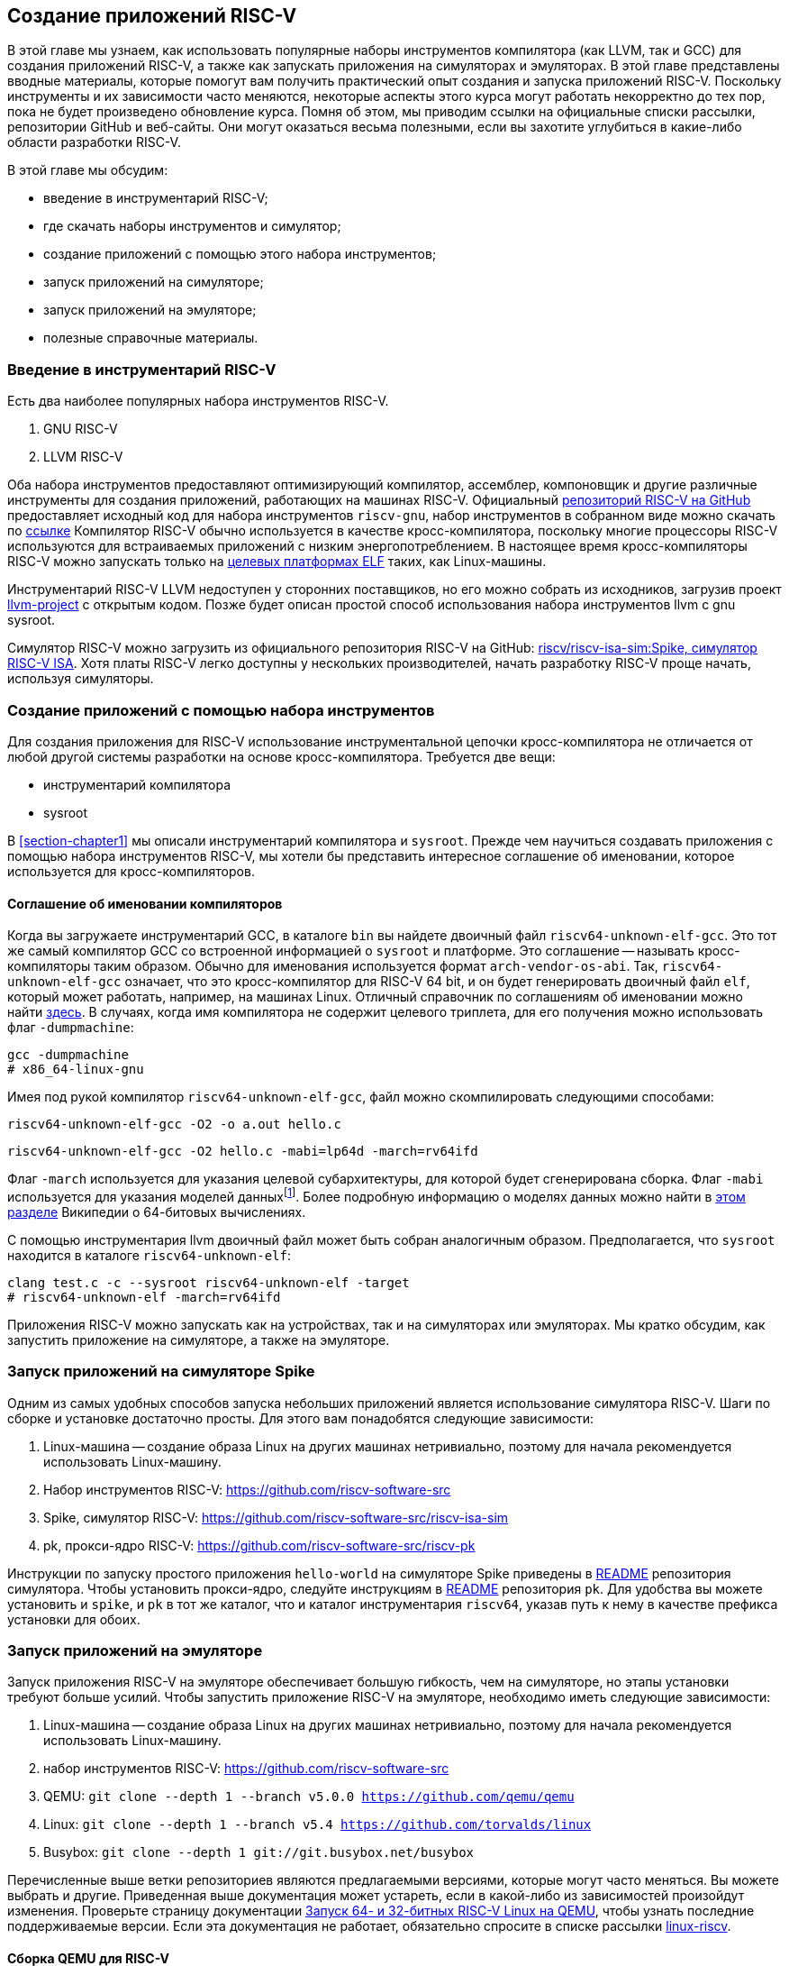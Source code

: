 == Создание приложений RISC-V

В этой главе мы узнаем, как использовать популярные наборы инструментов компилятора (как LLVM, так и GCC) для создания приложений RISC-V,
а также как запускать приложения на симуляторах и эмуляторах.
В этой главе представлены вводные материалы, которые помогут вам получить практический опыт создания и запуска приложений RISC-V.
Поскольку инструменты и их зависимости часто меняются, некоторые аспекты этого курса могут работать некорректно до тех пор,
пока не будет произведено обновление курса.
Помня об этом, мы приводим ссылки на официальные списки рассылки, репозитории GitHub и веб-сайты.
Они могут оказаться весьма полезными, если вы захотите углубиться в какие-либо области разработки RISC-V.

В этой главе мы обсудим:

* введение в инструментарий RISC-V;
* где скачать наборы инструментов и симулятор;
* создание приложений с помощью этого набора инструментов;
* запуск приложений на симуляторе;
* запуск приложений на эмуляторе;
* полезные справочные материалы.

=== Введение в инструментарий RISC-V

Есть два наиболее популярных набора инструментов RISC-V.

[arabic]
. GNU RISC-V
. LLVM RISC-V

Оба набора инструментов предоставляют оптимизирующий компилятор, ассемблер, компоновщик и другие различные инструменты для создания
приложений, работающих на машинах RISC-V.
Официальный https://github.com/riscv-collab/riscv-gcc[репозиторий RISC-V на GitHub] предоставляет исходный код для набора инструментов `riscv-gnu`,
набор инструментов в собранном виде можно скачать по https://github.com/riscv-collab/riscv-gnu-toolchain[ссылке]
Компилятор RISC-V обычно используется в качестве кросс-компилятора,
поскольку многие процессоры RISC-V используются для встраиваемых приложений с низким энергопотреблением.
В настоящее время кросс-компиляторы RISC-V можно запускать только на
https://en.wikipedia.org/wiki/Comparison_of_executable_file_formats[целевых платформах ELF] таких, как Linux-машины.

Инструментарий RISC-V LLVM недоступен у сторонних поставщиков, но его можно собрать из исходников, загрузив проект
https://github.com/llvm/llvm-project[llvm-project] с открытым кодом.
Позже будет описан простой способ использования набора инструментов llvm с gnu sysroot.

Симулятор RISC-V можно загрузить из официального репозитория RISC-V на GitHub:
https://github.com/riscv-software-src/riscv-isa-sim[riscv/riscv-isa-sim:Spike, симулятор RISC-V ISA].
Хотя платы RISC-V легко доступны у нескольких производителей, начать разработку RISC-V проще начать, используя симуляторы.

=== Создание приложений с помощью набора инструментов

Для создания приложения для RISC-V использование инструментальной цепочки кросс-компилятора не отличается от любой другой системы разработки на основе кросс-компилятора.
Требуется две вещи:

* инструментарий компилятора
* sysroot

В <<section-chapter1>> мы описали инструментарий компилятора и `sysroot`.
Прежде чем научиться создавать приложения с помощью набора инструментов RISC-V,
мы хотели бы представить интересное соглашение об именовании, которое используется для кросс-компиляторов.

==== Соглашение об именовании компиляторов

Когда вы загружаете инструментарий GCC, в каталоге `bin` вы найдете двоичный файл `riscv64-unknown-elf-gcc`.
Это тот же самый компилятор GCC со встроенной информацией о `sysroot` и платформе.
Это соглашение -- называть кросс-компиляторы таким образом. Обычно для именования используется формат `arch-vendor-os-abi`.
Так, `riscv64-unknown-elf-gcc` означает, что это кросс-компилятор для RISC-V 64 bit,
и он будет генерировать двоичный файл `elf`, который может работать, например, на машинах Linux.
Отличный справочник по соглашениям об именовании можно найти
http://web.eecs.umich.edu/~prabal/teaching/eecs373-f12/notes/notes-toolchain.pdf[здесь].
В случаях, когда имя компилятора не содержит целевого триплета, для его получения можно использовать флаг `-dumpmachine`:

[source,bash]
----
gcc -dumpmachine
# x86_64-linux-gnu
----

Имея под рукой компилятор `riscv64-unknown-elf-gcc`, файл можно скомпилировать следующими способами:

[source,bash]
----
riscv64-unknown-elf-gcc -O2 -o a.out hello.c
----

[source,bash]
----
riscv64-unknown-elf-gcc -O2 hello.c -mabi=lp64d -march=rv64ifd
----
:mabi: footnote:[Примечание переводчика: не просто модель даннных, а двоичный интерфейс приложения (ABI).]

Флаг `-march` используется для указания целевой субархитектуры, для которой будет сгенерирована сборка.
Флаг `-mabi` используется для указания моделей данных{mabi}.
Более подробную информацию о моделях данных можно найти в
https://en.wikipedia.org/wiki/64-bit_computing#64-bit_data_models[этом разделе] Википедии о 64-битовых вычислениях.

С помощью инструментария llvm двоичный файл может быть собран аналогичным образом.
Предполагается, что `sysroot` находится в каталоге `riscv64-unknown-elf`:

[source,bash]
----
clang test.c -c --sysroot riscv64-unknown-elf -target
# riscv64-unknown-elf -march=rv64ifd
----

Приложения RISC-V можно запускать как на устройствах, так и на симуляторах или эмуляторах.
Мы кратко обсудим, как запустить приложение на симуляторе, а также на эмуляторе.

=== Запуск приложений на симуляторе Spike

Одним из самых удобных способов запуска небольших приложений является использование симулятора RISC-V.
Шаги по сборке и установке достаточно просты.
Для этого вам понадобятся следующие зависимости:

[arabic]
. Linux-машина -- создание образа Linux на других машинах нетривиально, поэтому для начала рекомендуется использовать Linux-машину.
. Набор инструментов RISC-V: https://github.com/riscv-software-src
. Spike, симулятор
RISC-V: https://github.com/riscv-software-src/riscv-isa-sim
. pk, прокси-ядро RISC-V: https://github.com/riscv-software-src/riscv-pk

Инструкции по запуску простого приложения `hello-world` на симуляторе Spike приведены в
https://github.com/riscv-software-src/riscv-isa-sim#compiling-and-running-a-simple-c-program[README] репозитория симулятора.
Чтобы установить прокси-ядро, следуйте инструкциям в https://github.com/riscv-software-src/riscv-pk#build-steps[README] репозитория `pk`.
Для удобства вы можете установить и `spike`, и `pk` в тот же каталог, что и каталог инструментария `riscv64`, указав путь к нему в качестве префикса установки для обоих.

=== Запуск приложений на эмуляторе

Запуск приложения RISC-V на эмуляторе обеспечивает большую гибкость, чем на симуляторе, но этапы установки требуют больше усилий.
Чтобы запустить приложение RISC-V на эмуляторе, необходимо иметь следующие зависимости:

[arabic]
. Linux-машина -- создание образа Linux на других машинах нетривиально,
поэтому для начала рекомендуется использовать Linux-машину.
. набор инструментов
RISC-V: https://github.com/riscv-software-src
. QEMU: `git clone --depth 1 --branch v5.0.0 https://github.com/qemu/qemu`
. Linux: `git clone --depth 1 --branch v5.4 https://github.com/torvalds/linux`
. Busybox: `git clone --depth 1 git://git.busybox.net/busybox`

Перечисленные выше ветки репозиториев являются предлагаемыми версиями, которые могут часто меняться.
Вы можете выбрать и другие.
Приведенная выше документация может устареть, если в какой-либо из зависимостей произойдут изменения.
Проверьте страницу документации
https://risc-v-getting-started-guide.readthedocs.io/en/latest/linux-qemu.html[Запуск 64- и 32-битных RISC-V Linux на QEMU], чтобы узнать последние поддерживаемые версии.
Если эта документация не работает, обязательно спросите в списке рассылки http://lists.infradead.org/pipermail/linux-riscv/[linux-riscv].

==== Сборка QEMU для RISC-V

[source,bash]
----
cd qemu
./configure --target-list=riscv64-softmmu --prefix=/path/to/keep/qemu
make -j $(nproc)
make install
----

==== Сборка Linux для целевой системы RISC-V

[source,bash]
----
cd linux
make ARCH=riscv CROSS_COMPILE=riscv64-unknown-linux-gnu- defconfig
make ARCH=riscv CROSS_COMPILE=riscv64-unknown-linux-gnu- -j $(nproc)
----

Убедитесь, что префикс кросс-компилятора совпадает с префиксом вашего набора инструментов.
В приведенном выше примере компилятор GCC -- `riscv64-unknown-linux-gnu-gcc`,
поэтому флаг `CROSS_COMPILE` --`riscv64-unknown-linux-gnu-`.

==== Сборка busybox

[source,bash]
----
cd busybox
CROSS_COMPILE=riscv64-unknown-linux-gnu- make defconfig
CROSS_COMPILE=riscv64-unknown-linux-gnu- make -j $(nproc)
----

==== Запуск образа Linux в QEMU

[source,bash]
----
sudo /path/to/keep/qemu/bin/qemu-system-riscv64 -nographic -machine
virt \
     -kernel /path/to/linux/image -append "root=/dev/vda ro
console=ttyS0" \
     -drive file=busybox,format=raw,id=hd0 \
     -device virtio-blk-device,drive=hd0
----

==== Запуск приложения на QEMU на «голом железе»

[source,bash]
----
/path/to/keep/qemu/bin/qemu-system-riscv64 -nographic -machine virt
-kernel /path/to/binary -bios none
----

Дополнительные конфигурации QEMU для RISC-V можно найти в
https://wiki.qemu.org/Documentation/Platforms/RISCV[официальной документации].
Помимо симуляторов и эмуляторов, приложения RISC-V можно запускать на виртуальных машинах, а также на имеющихся в продаже платах для разработки.
Дополнительную документацию по отладке проблем с «голым железом» можно найти
https://embeddedinn.xyz/articles/tutorial/Adding-a-custom-peripheral-to-QEMU/[здесь].
Вы можете установить виртуальную машину RISC-V, как описано в документации https://wiki.debian.org/RISC-V[здесь].

=== Справочные материалы

* mailto:tech-toolchain-runtime@lists.riscv.org[Tech: Toolchain & Runtime Subcommittee mailing list]
* https://wiki.osdev.org/GCC_Cross-Compiler[кросс-компилятор GCC]
* https://en.wikipedia.org/wiki/64-bit_computing#64-bit_data_models[64-битовые модели данных]
* https://en.wikipedia.org/wiki/64-bit_computing#64-bit_data_models[архив linux-riscv]
* https://risc-v-getting-started-guide.readthedocs.io/en/latest/linux-qemu.html[Running 64- and 32-bit RISC-V Linux on QEMU]
* https://wiki.qemu.org/Documentation/Platforms/RISCV[Qemu: Документация/Платформы/RISCV]
* https://wiki.debian.org/RISC-V[Debian -- RISC-V Wiki]

*Платы RISC-V*

Страница https://riscv.org/exchange/[RISC-V Exchange]
представляет собой коллекцию доступного физического оборудования в экосистеме RISC-V.
Этот список курируется сообществом.

*Ядра RISC-V*

Страница https://riscv.org/exchange/?_sft_exchange_category=core,cores[RISC-V Exchange: Cores & SoCs] представляет собой коллекцию доступных IP-ядер однокристальных систем в экосистеме RISC-V.

*Поставщики наборов инструментов и другого аппаратного и программного обеспечения:*

* https://github.com/riscv-collab[RISC-V Software Collaboration]
* https://github.com/sifive/freedom-tools/releases[sifive/freedom-tools]
* https://github.com/lowRISC[lowRISC]
* https://github.com/stnolting/riscv-gcc-prebuilt[stnolting/riscv-gcc-prebuilt]
* https://www.sifive.com/software[SiFive/Software]
